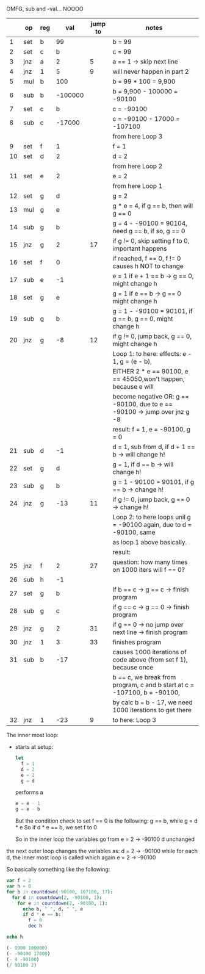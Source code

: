 OMFG, sub and -val... NOOOO

|    | op  | reg |     val | jump to | notes                                                                     |
|----+-----+-----+---------+---------+---------------------------------------------------------------------------|
|  1 | set | b   |      99 |         | b = 99                                                                    |
|  2 | set | c   |       b |         | c = 99                                                                    |
|  3 | jnz | a   |       2 |       5 | a == 1 -> skip next line                                                  |
|  4 | jnz | 1   |       5 |       9 | will never happen in part 2                                               |
|  5 | mul | b   |     100 |         | b = 99 * 100 = 9,900                                                      |
|  6 | sub | b   | -100000 |         | b = 9,900 - 100000 = -90100                                               |
|  7 | set | c   |       b |         | c = -90100                                                                |
|  8 | sub | c   |  -17000 |         | c = -90100 - 17000 = -107100                                              |
|    |     |     |         |         | from here Loop 3                                                          |
|  9 | set | f   |       1 |         | f = 1                                                                     |
| 10 | set | d   |       2 |         | d = 2                                                                     |
|    |     |     |         |         | from here Loop 2                                                          |
| 11 | set | e   |       2 |         | e = 2                                                                     |
|    |     |     |         |         | from here Loop 1                                                          |
| 12 | set | g   |       d |         | g = 2                                                                     |
| 13 | mul | g   |       e |         | g * e = 4, if g == b, then will g == 0                                    |
| 14 | sub | g   |       b |         | g = 4 - -90100 = 90104, need g == b, if so, g == 0                        |
| 15 | jnz | g   |       2 |      17 | if g != 0, skip setting f to 0, important happens                         |
| 16 | set | f   |       0 |         | if reached, f == 0, f != 0 causes h NOT to change                         |
| 17 | sub | e   |      -1 |         | e = 1 if e + 1 == b -> g == 0, might change h                             |
| 18 | set | g   |       e |         | g = 1 if e == b -> g == 0 might change h                                  |
| 19 | sub | g   |       b |         | g = 1 - -90100 = 90101, if g == b, g == 0, might change h                 |
| 20 | jnz | g   |      -8 |      12 | if g != 0, jump back, g == 0, might change h                              |
|    |     |     |         |         | Loop 1: to here: effects: e - 1, g = (e - b),                             |
|    |     |     |         |         | EITHER 2 * e == 90100, e == 45050,won't happen, because e will            |
|    |     |     |         |         | become negative OR: g == -90100, due to e == -90100 -> jump over jnz g -8 |
|    |     |     |         |         | result: f = 1, e = -90100, g = 0                                          |
| 21 | sub | d   |      -1 |         | d = 1, sub from d, if d + 1 == b -> will change h!                        |
| 22 | set | g   |       d |         | g = 1, if d == b -> will change h!                                        |
| 23 | sub | g   |       b |         | g = 1 - 90100 = 90101, if g == b -> change h!                             |
| 24 | jnz | g   |     -13 |      11 | if g != 0, jump back, g == 0 -> change h!                                 |
|    |     |     |         |         | Loop 2: to here loops unil g = -90100 again, due to d = -90100, same      |
|    |     |     |         |         | as loop 1 above basically.                                                |
|    |     |     |         |         | result:                                                                   |
| 25 | jnz | f   |       2 |      27 | question: how many times on 1000 iters will f == 0?                       |
| 26 | sub | h   |      -1 |         |                                                                           |
| 27 | set | g   |       b |         | if b == c -> g == c -> finish program                                     |
| 28 | sub | g   |       c |         | if g == c -> g == 0 -> finish program                                     |
| 29 | jnz | g   |       2 |      31 | if g == 0 -> no jump over next line -> finish program                     |
| 30 | jnz | 1   |       3 |      33 | finishes program                                                          |
| 31 | sub | b   |     -17 |         | causes 1000 iterations of code above (from set f 1), because once         |
|    |     |     |         |         | b == c, we break from program, c and b start at c = -107100, b = -90100,  |
|    |     |     |         |         | by calc b = b - 17, we need 1000 iterations to get there                  |
| 32 | jnz | 1   |     -23 |       9 | to here: Loop 3                                                           |

The inner most loop:
 - starts at setup:
   #+BEGIN_SRC nim
   let 
     f = 1
     d = 2
     e = 2
     g = d
   #+END_SRC
   performs a
   #+BEGIN_SRC nim
   e = e - 1
   g = e - b
   #+END_SRC
   But the condition check to set f == 0 is the following:
   g == b, 
   while 
   g = d * e
   So if d * e == b, we set f to 0

   So in the inner loop the variables go from
   e = 2 -> -90100
   d unchanged
   
the next outer loop changes the variables as:
  d = 2 -> -90100
  while for each d, the inner most loop is called which again
    e = 2 -> -90100
    

So basically something like the following:
#+BEGIN_SRC nim
var f = 2
var h = 0
for b in countdown(-90100, 107100, 17):
  for d in countdown(2, -90100, 1):
    for e in countdown(2, -90100, 1):
      echo b, " ", d, " ", e
      if d * e == b:
        f = 0
        dec h

echo h

#+END_SRC

#+RESULTS:
: 0
  

#+BEGIN_SRC emacs-lisp
(- 9900 100000)
(- -90100 17000)
(- 4 -90100)
(/ 90100 2)
#+END_SRC

#+RESULTS:
: 45050
